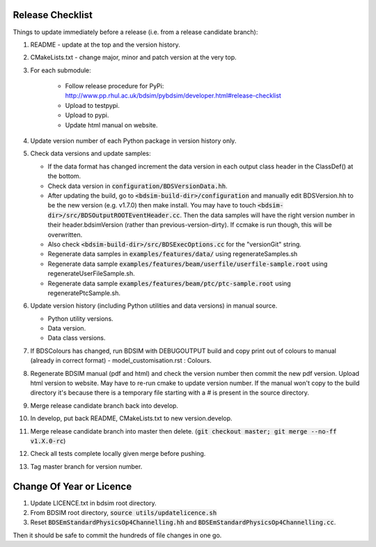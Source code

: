 .. _dev-release:

Release Checklist
*****************

Things to update immediately before a release  (i.e. from a release candidate branch):

#. README - update at the top and the version history.
#. CMakeLists.txt - change major, minor and patch version at the very top.
#. For each submodule:

    * Follow release procedure for PyPi: http://www.pp.rhul.ac.uk/bdsim/pybdsim/developer.html#release-checklist
    * Upload to testpypi.
    * Upload to pypi.
    * Update html manual on website.

#. Update version number of each Python package in version history only.
#. Check data versions and update samples:

   * If the data format has changed increment the data version in each output class header in the ClassDef() at the bottom.
   * Check data version in :code:`configuration/BDSVersionData.hh`.
   * After updating the build, go to :code:`<bdsim-build-dir>/configuration` and manually edit BDSVersion.hh to
     be the new version (e.g. v1.7.0) then make install. You may have to touch
     :code:`<bdsim-dir>/src/BDSOutputROOTEventHeader.cc`. Then the data samples will have the right
     version number in their header.bdsimVersion (rather than previous-version-dirty). If ccmake
     is run though, this will be overwritten.
   * Also check :code:`<bdsim-build-dir>/src/BDSExecOptions.cc` for the "versionGit" string.
   * Regenerate data samples in :code:`examples/features/data/` using regenerateSamples.sh
   * Regenerate data sample :code:`examples/features/beam/userfile/userfile-sample.root` using regenerateUserFileSample.sh.
   * Regenerate data sample :code:`examples/features/beam/ptc/ptc-sample.root` using regeneratePtcSample.sh.


#. Update version history (including Python utilities and data versions) in
   manual source.

   * Python utility versions.
   * Data version.
   * Data class versions.


#. If BDSColours has changed, run BDSIM with DEBUGOUTPUT build and copy print out of
   colours to manual (already in correct format) - model_customisation.rst : Colours.
#. Regenerate BDSIM manual (pdf and html) and check the version number then commit the new
   pdf version. Upload html version to website. May have to re-run cmake to update version number.
   If the manual won't copy to the build directory it's because there is a temporary file starting
   with a `#` is present in the source directory.
#. Merge release candidate branch back into develop.
#. In develop, put back README, CMakeLists.txt to new version.develop.
#. Merge release candidate branch into master then delete. (:code:`git checkout master; git merge --no-ff v1.X.0-rc`)
#. Check all tests complete locally given merge before pushing.
#. Tag master branch for version number.


Change Of Year or Licence
*************************

#. Update LICENCE.txt in bdsim root directory.
#. From BDSIM root directory, :code:`source utils/updatelicence.sh`
#. Reset :code:`BDSEmStandardPhysicsOp4Channelling.hh` and :code:`BDSEmStandardPhysicsOp4Channelling.cc`.

Then it should be safe to commit the hundreds of file changes in one go.
